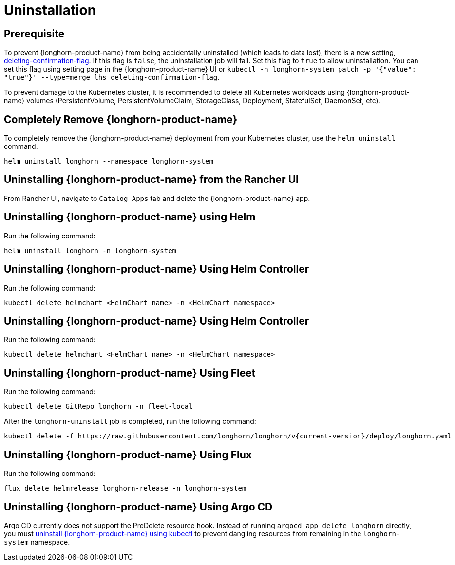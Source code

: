 = Uninstallation

== Prerequisite

To prevent {longhorn-product-name} from being accidentally uninstalled (which leads to data lost), there is a new setting, xref:longhorn-system/settings.adoc#_deleting_confirmation_flag[deleting-confirmation-flag]. If this flag is `false`, the uninstallation job will fail. Set this flag to `true` to allow uninstallation. You can set this flag using setting page in the {longhorn-product-name} UI or `kubectl -n longhorn-system patch -p '{"value": "true"}' --type=merge lhs deleting-confirmation-flag`.

To prevent damage to the Kubernetes cluster, it is recommended to delete all Kubernetes workloads using {longhorn-product-name} volumes (PersistentVolume, PersistentVolumeClaim, StorageClass, Deployment, StatefulSet, DaemonSet, etc).

== Completely Remove {longhorn-product-name}

To completely remove the {longhorn-product-name} deployment from your Kubernetes cluster, use the `helm uninstall` command.

[,shell]
----
helm uninstall longhorn --namespace longhorn-system
----

== Uninstalling {longhorn-product-name} from the Rancher UI

From Rancher UI, navigate to `Catalog Apps` tab and delete the {longhorn-product-name} app.

== Uninstalling {longhorn-product-name} using Helm

Run the following command:

[,shell]
----
helm uninstall longhorn -n longhorn-system
----

== Uninstalling {longhorn-product-name} Using Helm Controller

Run the following command:

[,shell]
----
kubectl delete helmchart <HelmChart name> -n <HelmChart namespace>
----

== Uninstalling {longhorn-product-name} Using Helm Controller

Run the following command:

[,shell]
----
kubectl delete helmchart <HelmChart name> -n <HelmChart namespace>
----

== Uninstalling {longhorn-product-name} Using Fleet

Run the following command:

[,shell]
----
kubectl delete GitRepo longhorn -n fleet-local
----

After the `longhorn-uninstall` job is completed, run the following command:

[,shell]
----
kubectl delete -f https://raw.githubusercontent.com/longhorn/longhorn/v{current-version}/deploy/longhorn.yaml
----

== Uninstalling {longhorn-product-name} Using Flux

Run the following command:

[,shell]
----
flux delete helmrelease longhorn-release -n longhorn-system
----

== Uninstalling {longhorn-product-name} Using Argo CD

Argo CD currently does not support the PreDelete resource hook. Instead of running `argocd app delete longhorn` directly, you must <<Uninstalling {longhorn-product-name} using kubectl, uninstall {longhorn-product-name} using kubectl>> to prevent dangling resources from remaining in the `longhorn-system` namespace.
